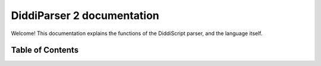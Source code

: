 DiddiParser 2 documentation
===========================

Welcome! This documentation explains the functions of the
DiddiScript parser, and the language itself.

Table of Contents
-----------------
